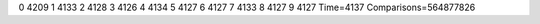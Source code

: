 0 4209
1 4133
2 4128
3 4126
4 4134
5 4127
6 4127
7 4133
8 4127
9 4127
Time=4137
Comparisons=564877826
